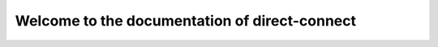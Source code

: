 ==============================================
Welcome to the documentation of direct-connect
==============================================
